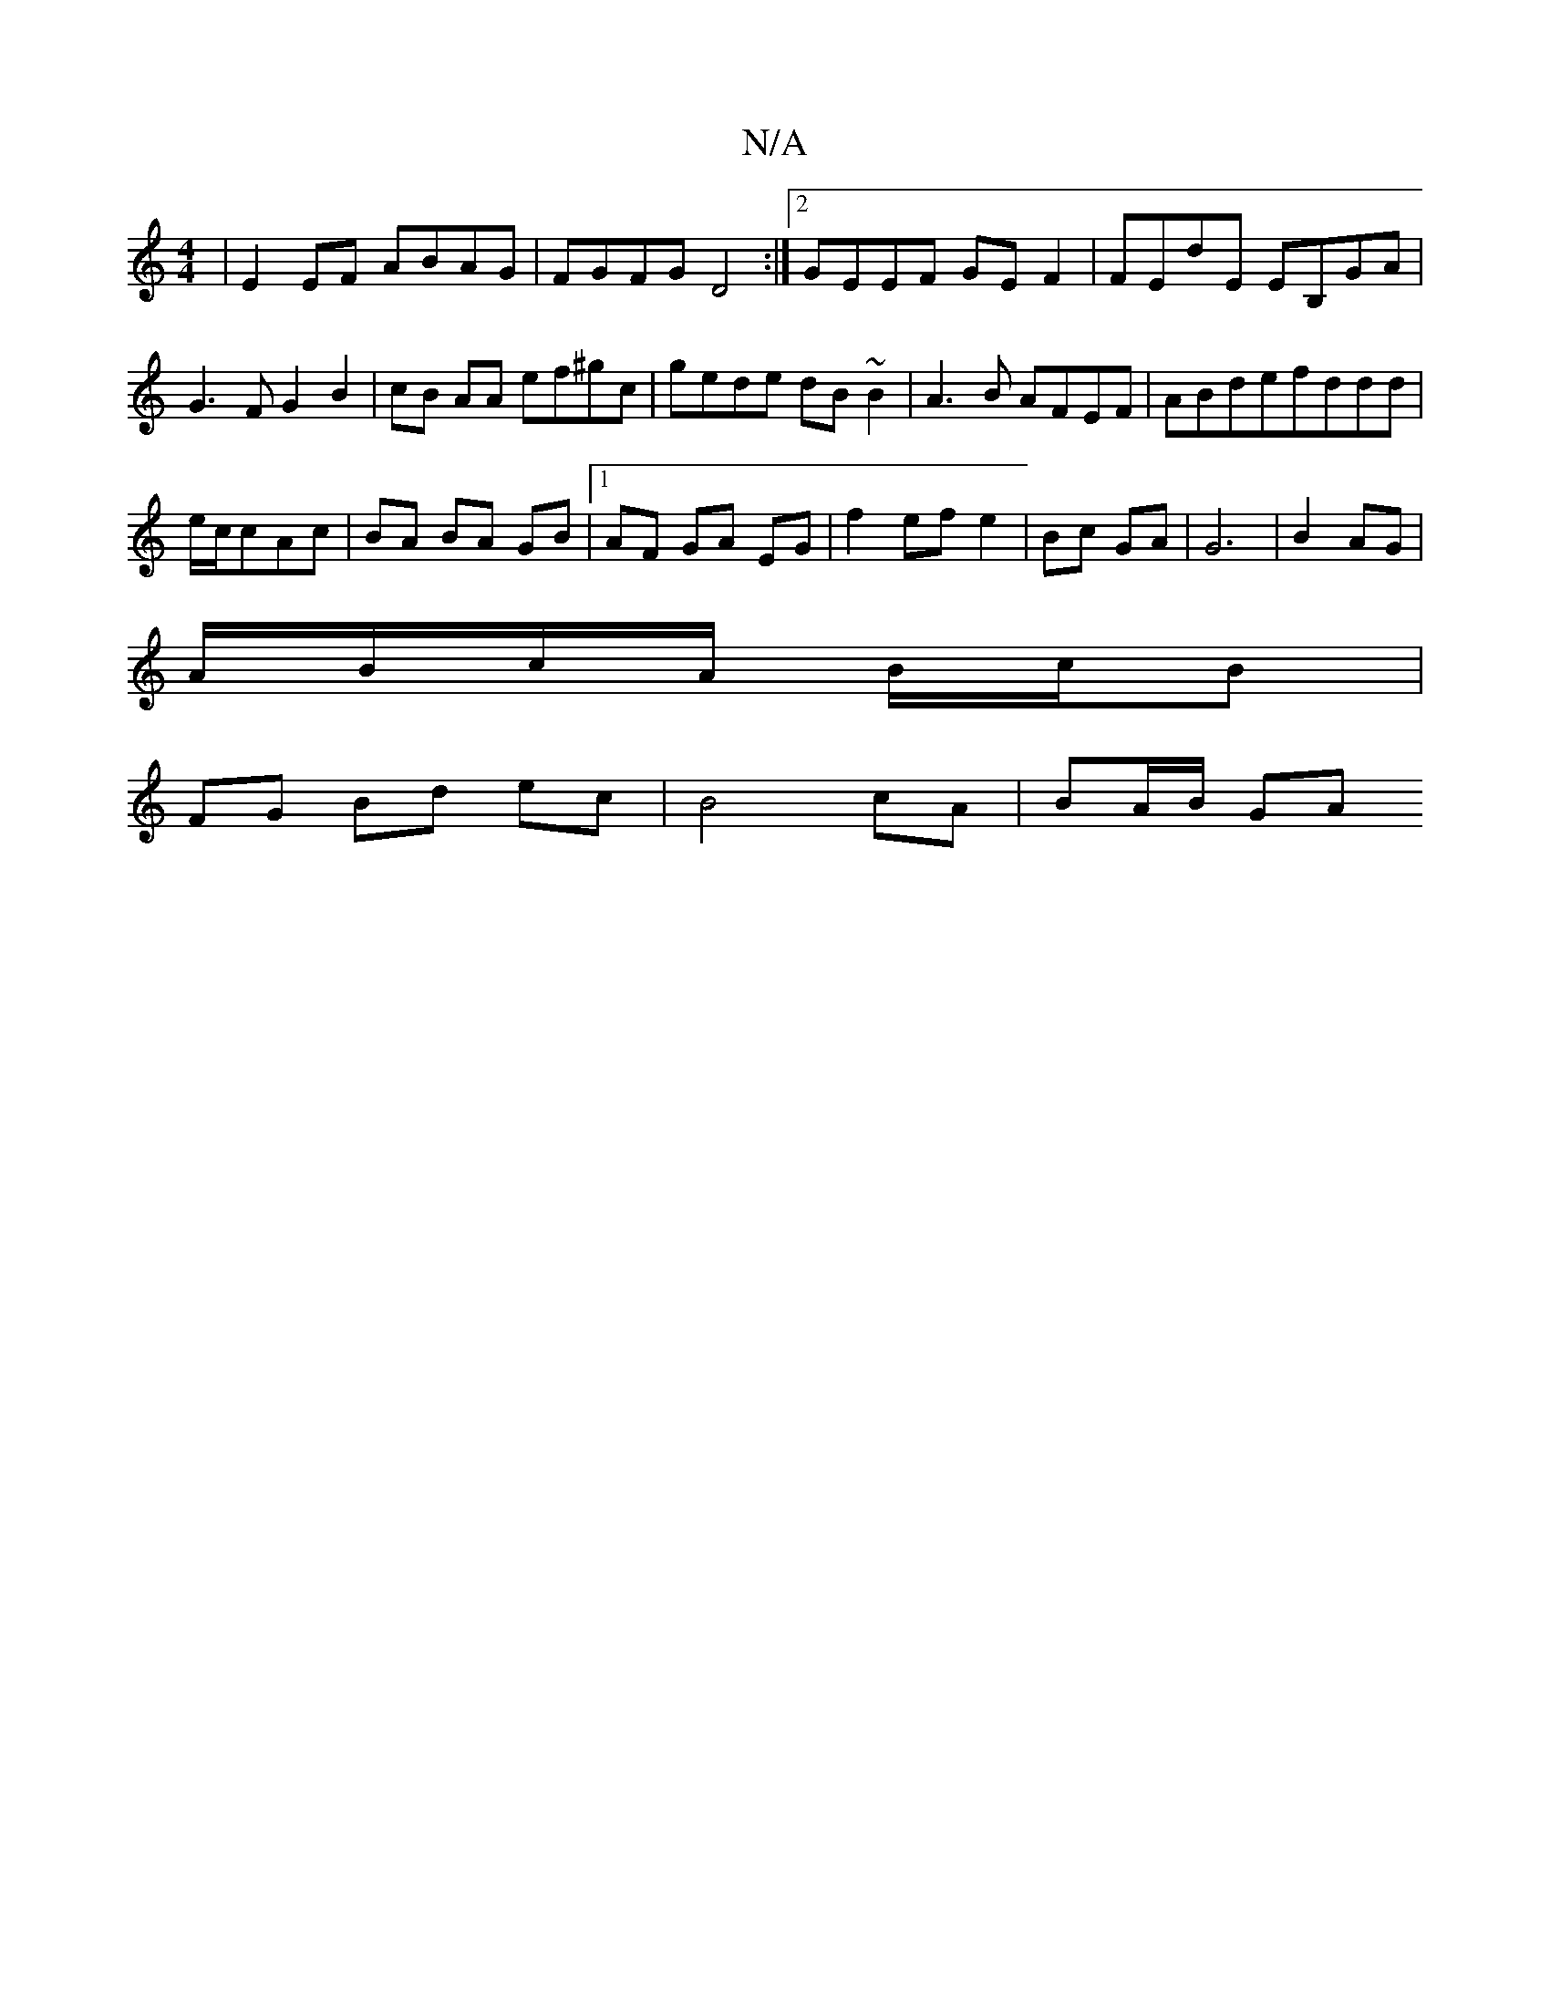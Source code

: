 X:1
T:N/A
M:4/4
R:N/A
K:Cmajor
2| E2EF ABAG|FGFG D4:|2 GEEF GEF2|FEdE EB,GA|
G3F G2 B2|cB AA ef^gc|gede dB~B2|A3B AFEF|ABdefddd|
e/c/cAc | BA BA GB |1 AF GA EG|f2 ef e2|Bc GA| G6|B2 AG|
A/B/c/A/ B/c/B |
FG- Bd ec | B4 cA | BA/B/ GA